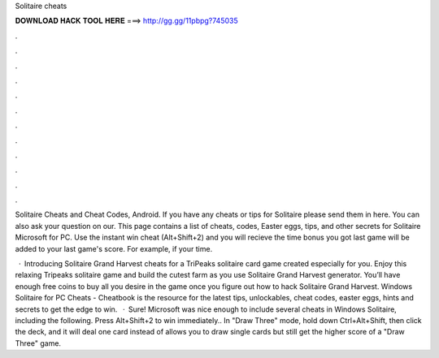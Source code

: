 Solitaire cheats



𝐃𝐎𝐖𝐍𝐋𝐎𝐀𝐃 𝐇𝐀𝐂𝐊 𝐓𝐎𝐎𝐋 𝐇𝐄𝐑𝐄 ===> http://gg.gg/11pbpg?745035



.



.



.



.



.



.



.



.



.



.



.



.

Solitaire Cheats and Cheat Codes, Android. If you have any cheats or tips for Solitaire please send them in here. You can also ask your question on our. This page contains a list of cheats, codes, Easter eggs, tips, and other secrets for Solitaire Microsoft for PC. Use the instant win cheat (Alt+Shift+2) and you will recieve the time bonus you got last game will be added to your last game's score. For example, if your time.

 · Introducing Solitaire Grand Harvest cheats for a TriPeaks solitaire card game created especially for you. Enjoy this relaxing Tripeaks solitaire game and build the cutest farm as you use Solitaire Grand Harvest generator. You’ll have enough free coins to buy all you desire in the game once you figure out how to hack Solitaire Grand Harvest. Windows Solitaire for PC Cheats - Cheatbook is the resource for the latest tips, unlockables, cheat codes, easter eggs, hints and secrets to get the edge to win.  · Sure! Microsoft was nice enough to include several cheats in Windows Solitaire, including the following. Press Alt+Shift+2 to win immediately.. In "Draw Three" mode, hold down Ctrl+Alt+Shift, then click the deck, and it will deal one card instead of  allows you to draw single cards but still get the higher score of a "Draw Three" game.
